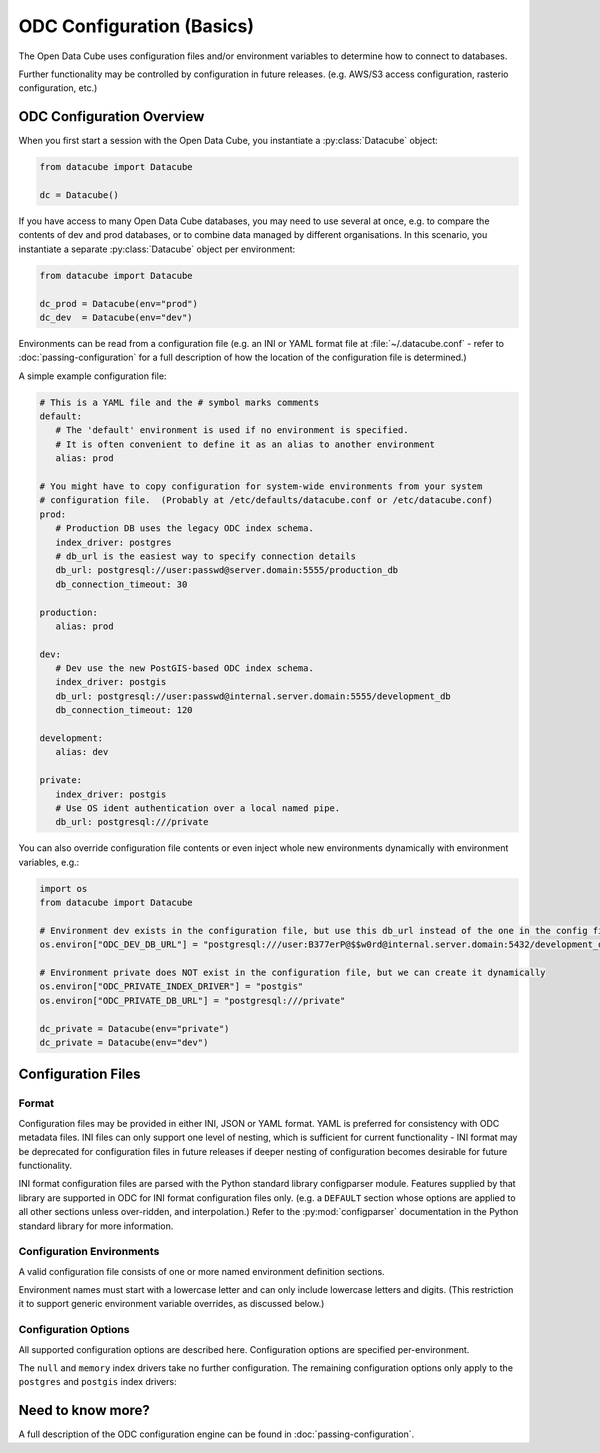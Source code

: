 
.. py:currentmodule:: datacube

ODC Configuration (Basics)
**************************

The Open Data Cube uses configuration files and/or environment variables to determine how to connect to databases.

Further functionality may be controlled by configuration in future releases.  (e.g. AWS/S3 access configuration,
rasterio configuration, etc.)

ODC Configuration Overview
==========================

When you first start a session with the Open Data Cube, you instantiate a
:py:class:`Datacube` object:

.. code-block:: python

   from datacube import Datacube

   dc = Datacube()

If you have access to many Open Data Cube databases, you may need to use several at once, e.g. to compare
the contents of dev and prod databases, or to combine data managed by different organisations.  In this
scenario, you instantiate a separate :py:class:`Datacube` object per environment:

.. code-block:: python

   from datacube import Datacube

   dc_prod = Datacube(env="prod")
   dc_dev  = Datacube(env="dev")

Environments can be read from a configuration file (e.g. an INI or YAML format file at :file:`~/.datacube.conf` -
refer to :doc:`passing-configuration` for a full description of how the location of the configuration file is
determined.)

A simple example configuration file:

.. code-block:: yaml

   # This is a YAML file and the # symbol marks comments
   default:
      # The 'default' environment is used if no environment is specified.
      # It is often convenient to define it as an alias to another environment
      alias: prod

   # You might have to copy configuration for system-wide environments from your system
   # configuration file.  (Probably at /etc/defaults/datacube.conf or /etc/datacube.conf)
   prod:
      # Production DB uses the legacy ODC index schema.
      index_driver: postgres
      # db_url is the easiest way to specify connection details
      db_url: postgresql://user:passwd@server.domain:5555/production_db
      db_connection_timeout: 30

   production:
      alias: prod

   dev:
      # Dev use the new PostGIS-based ODC index schema.
      index_driver: postgis
      db_url: postgresql://user:passwd@internal.server.domain:5555/development_db
      db_connection_timeout: 120

   development:
      alias: dev

   private:
      index_driver: postgis
      # Use OS ident authentication over a local named pipe.
      db_url: postgresql:///private

You can also override configuration file contents or even inject whole new environments dynamically with environment
variables, e.g.:

.. code-block:: python

   import os
   from datacube import Datacube

   # Environment dev exists in the configuration file, but use this db_url instead of the one in the config file
   os.environ["ODC_DEV_DB_URL"] = "postgresql:///user:B377erP@$$w0rd@internal.server.domain:5432/development_db"

   # Environment private does NOT exist in the configuration file, but we can create it dynamically
   os.environ["ODC_PRIVATE_INDEX_DRIVER"] = "postgis"
   os.environ["ODC_PRIVATE_DB_URL"] = "postgresql:///private"

   dc_private = Datacube(env="private")
   dc_private = Datacube(env="dev")


Configuration Files
===================

Format
------

Configuration files may be provided in either INI, JSON or YAML format.  YAML is preferred
for consistency with ODC metadata files.  INI files can only support one level of nesting,
which is sufficient for current functionality - INI format may be deprecated for
configuration files in future releases if deeper nesting of configuration becomes
desirable for future functionality.

INI format configuration files are parsed with the Python standard library
configparser module.  Features supplied by that library are supported in ODC for
INI format configuration files only.  (e.g. a ``DEFAULT`` section whose
options are applied to all other sections unless over-ridden, and interpolation.)
Refer to the :py:mod:`configparser` documentation in the Python standard library
for more information.

Configuration Environments
--------------------------

A valid configuration file consists of one or more named environment definition sections.

Environment names must start with a lowercase letter and can only include lowercase
letters and digits.  (This restriction it to support generic environment variable
overrides, as discussed below.)

.. code-block:: ini
   :caption: Full INI Configuration Example

    ; Comments in INI files start with a semi-colon
    ; This config file defines two environments: 'main' and 'aux'.
    [main]
    index_driver: default
    db_database: datacube
    db_hostname: server.domain.com
    db_username: cube
    db_password: this_is_a_big_secret

    [aux]
    index_driver: default
    db_database: mydb
    ; Leaving the hostname blank uses a local socket.
    db_hostname:


.. code-block:: yaml
   :caption: Full YAML Configuration Example

    # Comments in YAML files start with a hash.
    # This config file defines two environments: 'main' and 'aux'.
    main:
      index_driver: default
      db_database: datacube
      db_hostname: server.domain.com
      db_username: cube
      db_password: this_is_a_big_secret

    aux:
      index_driver: default
      db_database: mydb
      # Leaving the hostname blank uses a local socket.
      db_hostname:

Configuration Options
---------------------

All supported configuration options are described here.  Configuration options are
specified per-environment.

.. confval:: alias

   **Cannot be used in conjunction with any other configuration option.**

   Normally an environment section in a configuration file defines a new
   environment.  If the ``alias`` configuration option is used, the section
   instead defines an alias for an existing environment.  If the alias option
   is present in a section, no other configuration options are permitted in
   that section.


   .. code-block::

      [default]
      ; The default environment is an alias for the "main" section.
      ; The 'main' environment can be accessed as either 'main' or 'default'.
      alias: main

      [main]
       index_driver: default
       db_database: datacube
       db_hostname: server.domain.com
       db_username: cube
       db_password: this_is_a_big_secret

.. confval:: index_driver

   Defines which index driver should be used to access the database index for
   this environment.

   The Open Data Cube currently supports 4 index drivers:

   - ``postgres`` Postgres index driver (aka ``default``, ``legacy``).  This
     is the old-style index driver, fully compatible with datacube-1.8.  This
     is the default value used if index_driver is not specified in the
     configuration.

     This index driver will not be available in datacube-2.0.

   - ``postgis`` Postgis index driver.  This is the new-style eo3-only index
     driver with support for spatial indexes.

   - ``memory`` In-memory index driver.  This index driver is currently
     compatible with the postgres driver, and stores all data temporarily in
     memory.  No persistent database is used.

   - ``null``  Null index driver.  If you are not using a database index at
     all, this might be an appropriate choice.

The ``null`` and ``memory`` index drivers take no further configuration. The
remaining configuration options only apply to the ``postgres`` and
``postgis`` index drivers:

.. confval:: db_connection_timeout

   **Only used for the 'postgres' and 'postgis' index drivers.**

   The database connection timeout, in seconds.

   Connections in the connection pool that are idle for more than the
   configured timeout are automatically closed.

   Defaults to 60.

.. confval:: db_url

   **Only used for the 'postgres' and 'postgis' index drivers.**

   Database connection details can be specified in a single option with the
   ``db_url`` field.  If a ``db_url`` is not provided, connection details can
   be specified with separate :confval:`db_hostname`, :confval:`db_port`, :confval:`db_database`,
   :confval:`db_username`, and :confval:`db_password` fields, as described below.

   If a `db_url` is provided, it takes precedence over the separate connection
   detail options.

   .. code-block:: ini
      :caption: INI Example showing :confval:`db_url`

      [default]
      index_driver: postgres
      ; Connect to database mydb on TCP port 5444 at server.domain, with username and password
      db_url: postgresql://username:password@server.domain:5444/mydb


   .. code-block:: yaml
      :caption: YAML Example showing :confval:`db_url`

      default:
        # Connect to database mydb over local socket with OS authentication.
        db_url: postgresql:///mydb

.. confval:: db_database

   **Only used for the 'postgres' and 'postgis' index drivers.**

   **Only used if :confval:`db_url` is not set.**

   The name of the database to connect to.  Defaults to ``"datacube"``.

.. confval:: db_hostname

   **Only used for the 'postgres' and 'postgis' index drivers.**

   **Only used if :confval:`db_url` is not set.**

   The hostname to connect to.  May be set to an empty string, in which case a
   local socket is used. Defaults to ``"localhost"`` if not set at all.

.. confval:: db_port

   **Only used for the 'postgres' and 'postgis' index drivers.**

   **Only used if :confval:`db_url` is not set.**

   The TCP port to connect to.  Defaults to 5432.  Not used when connecting over a local socket.

.. confval:: db_username

   **Only used for the 'postgres' and 'postgis' index drivers.**

   **Only used if :confval:`db_url` is not set.**

   The username to use when connecting to the database. Defaults to the
   username of the logged-in user on UNIX-like systems.

.. confval:: db_password

   .. admonition::
      Only used for the 'postgres' and 'postgis' index drivers.

      Only used if :confval:`db_url` is not set.

   The password to use when connecting to the database. Not used when
   connecting over a local socket.

.. confval:: db_iam_authentication

   **Only used for the 'postgres' and 'postgis' index drivers.**

   A boolean flag to indicate that IAM style authentication should be used
   instead of the supplied password.  (Recommended for cloud based database
   services like AWS RDS.)

   Defaults to False.

   .. code-block::
      :caption: Example showing :confval:`db_iam_authentication`

      [main]
      index_driver: postgis
      db_url: postgresql://user@server.domain:5432/main
      ; Use IAM authentication
      db_iam_authentication: yes

      [aux]
      index_driver: postgis
      db_url: postgresql:///aux
      db_iam_authentication: no

   YAML is a typed format and INI is not. Not all YAML boolean keywords will be
   recognised when they occur in INI files.  Using "yes" and "no" will work
   correctly for both formats.

   For IAM authentication to work, you must use the standard boto ``$AWS_*``
   environment variables to pass in your AWS identity and access key.

.. confval:: db_iam_timeout

   **Only used for the 'postgres' and 'postgis' index drivers.**

   **Only used when IAM authentication is activated.**

   How often (in seconds) a new IAM token should be generated.

   Defaults to 600 (10 minutes).

Need to know more?
==================

A full description of the ODC configuration engine can be found in :doc:`passing-configuration`.
